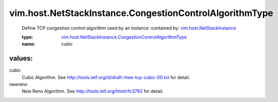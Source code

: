 .. _vim.host.NetStackInstance: ../../../vim/host/NetStackInstance.rst

.. _vim.host.NetStackInstance.CongestionControlAlgorithmType: ../../../vim/host/NetStackInstance/CongestionControlAlgorithmType.rst

vim.host.NetStackInstance.CongestionControlAlgorithmType
========================================================
  Define TCP congestion control algorithm used by an instance
  :contained by: `vim.host.NetStackInstance`_

  :type: `vim.host.NetStackInstance.CongestionControlAlgorithmType`_

  :name: cubic

values:
--------

cubic
   Cubic Algorithm. See http://tools.ietf.org/id/draft-rhee-tcp-cubic-00.txt for detail.

newreno
   New Reno Algorithm. See http://tools.ietf.org/html/rfc3782 for detail.
